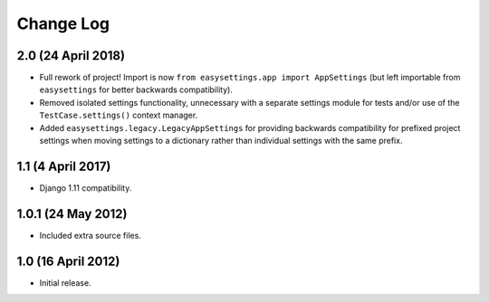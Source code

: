 ==========
Change Log
==========

2.0 (24 April 2018)
===================

- Full rework of project! Import is now
  ``from easysettings.app import AppSettings`` (but left importable from
  ``easysettings`` for better backwards compatibility).

- Removed isolated settings functionality, unnecessary with a separate settings
  module for tests and/or use of the ``TestCase.settings()`` context manager.

- Added ``easysettings.legacy.LegacyAppSettings`` for providing backwards
  compatibility for prefixed project settings when moving settings to a
  dictionary rather than individual settings with the same prefix.

1.1 (4 April 2017)
==================

- Django 1.11 compatibility.

1.0.1 (24 May 2012)
===================

- Included extra source files.

1.0 (16 April 2012)
===================

- Initial release.

